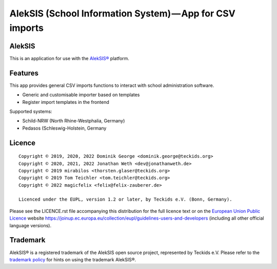 AlekSIS (School Information System) — App for CSV imports
====================================================================

AlekSIS
-------

This is an application for use with the `AlekSIS®`_ platform.

Features
--------

This app provides general CSV imports functions to interact with school administration software.

* Generic and customisable importer based on templates
* Register import templates in the frontend

Supported systems:

* Schild-NRW (North Rhine-Westphalia, Germany)
* Pedasos (Schleswig-Holstein, Germany

Licence
-------

::

  Copyright © 2019, 2020, 2022 Dominik George <dominik.george@teckids.org>
  Copyright © 2020, 2021, 2022 Jonathan Weth <dev@jonathanweth.de>
  Copyright © 2019 mirabilos <thorsten.glaser@teckids.org>
  Copyright © 2019 Tom Teichler <tom.teichler@teckids.org>
  Copyright © 2022 magicfelix <felix@felix-zauberer.de>

  Licenced under the EUPL, version 1.2 or later, by Teckids e.V. (Bonn, Germany).

Please see the LICENCE.rst file accompanying this distribution for the
full licence text or on the `European Union Public Licence`_ website
https://joinup.ec.europa.eu/collection/eupl/guidelines-users-and-developers
(including all other official language versions).

Trademark
---------

AlekSIS® is a registered trademark of the AlekSIS open source project, represented
by Teckids e.V. Please refer to the `trademark policy`_ for hints on using the trademark
AlekSIS®.

.. _AlekSIS®: https://edugit.org/AlekSIS/AlekSIS
.. _European Union Public Licence: https://eupl.eu/
.. _trademark policy: https://aleksis.org/pages/about
